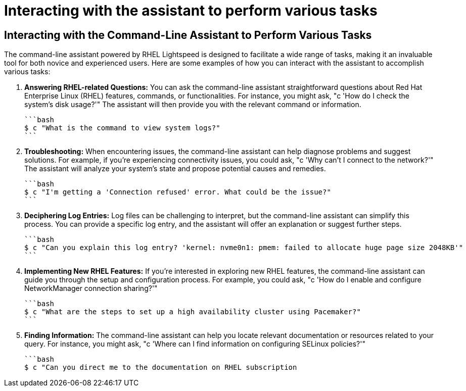 #  Interacting with the assistant to perform various tasks

== Interacting with the Command-Line Assistant to Perform Various Tasks

The command-line assistant powered by RHEL Lightspeed is designed to facilitate a wide range of tasks, making it an invaluable tool for both novice and experienced users. Here are some examples of how you can interact with the assistant to accomplish various tasks:

1. **Answering RHEL-related Questions:**
   You can ask the command-line assistant straightforward questions about Red Hat Enterprise Linux (RHEL) features, commands, or functionalities. For instance, you might ask, "c 'How do I check the system's disk usage?'" The assistant will then provide you with the relevant command or information.

   ```bash
   $ c "What is the command to view system logs?"
   ```

2. **Troubleshooting:**
   When encountering issues, the command-line assistant can help diagnose problems and suggest solutions. For example, if you're experiencing connectivity issues, you could ask, "c 'Why can't I connect to the network?'" The assistant will analyze your system's state and propose potential causes and remedies.

   ```bash
   $ c "I'm getting a 'Connection refused' error. What could be the issue?"
   ```

3. **Deciphering Log Entries:**
   Log files can be challenging to interpret, but the command-line assistant can simplify this process. You can provide a specific log entry, and the assistant will offer an explanation or suggest further steps.

   ```bash
   $ c "Can you explain this log entry? 'kernel: nvme0n1: pmem: failed to allocate huge page size 2048KB'"
   ```

4. **Implementing New RHEL Features:**
   If you're interested in exploring new RHEL features, the command-line assistant can guide you through the setup and configuration process. For example, you could ask, "c 'How do I enable and configure NetworkManager connection sharing?'"

   ```bash
   $ c "What are the steps to set up a high availability cluster using Pacemaker?"
   ```

5. **Finding Information:**
   The command-line assistant can help you locate relevant documentation or resources related to your query. For instance, you might ask, "c 'Where can I find information on configuring SELinux policies?'"

   ```bash
   $ c "Can you direct me to the documentation on RHEL subscription